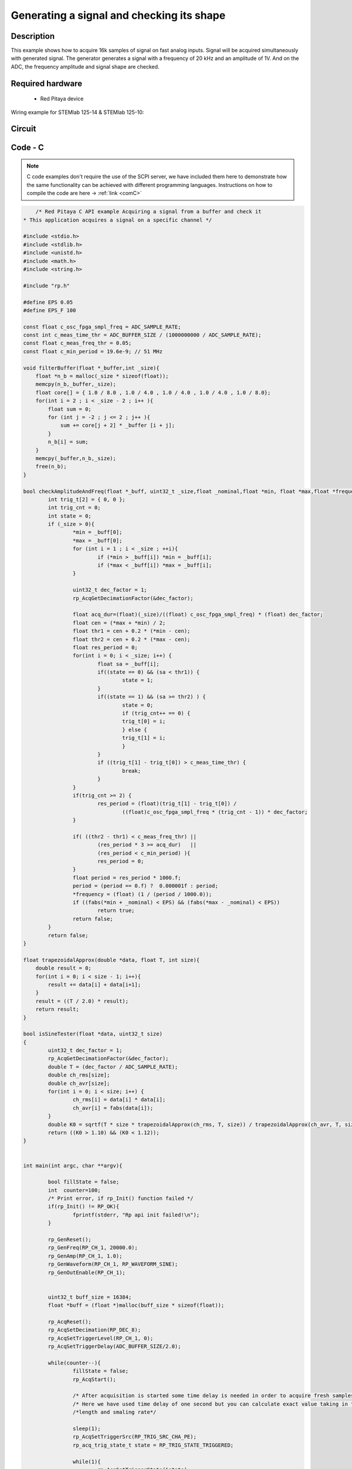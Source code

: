 Generating a signal and checking its shape
##########################################


.. http://blog.redpitaya.com/examples-new/synchronized-one-pulse-generating-and-acquiring/


Description
***********

This example shows how to acquire 16k samples of signal on fast analog inputs. Signal will be acquired simultaneously 
with generated signal. The generator generates a signal with a frequency of 20 kHz and an amplitude of 1V. And on the ADC, the frequency amplitude and signal shape are checked.

Required hardware
*****************

    - Red Pitaya device

Wiring example for STEMlab 125-14 & STEMlab 125-10:   
 
.. figure:: generate_continous_signal_on_fast_analog_output.png

Circuit
*******

.. figure:: generate_continous_signal_on_fast_analog_output_circuit1.png

Code - C
********

.. note::

    C code examples don't require the use of the SCPI server, we have included them here to demonstrate how the same functionality can be achieved with different programming languages. 
    Instructions on how to compile the code are here -> :ref:`link <comC>`

.. code-block:: c

        /* Red Pitaya C API example Acquiring a signal from a buffer and check it
    * This application acquires a signal on a specific channel */

    #include <stdio.h>
    #include <stdlib.h>
    #include <unistd.h>
    #include <math.h>
    #include <string.h>

    #include "rp.h"

    #define EPS 0.05
    #define EPS_F 100

    const float c_osc_fpga_smpl_freq = ADC_SAMPLE_RATE;
    const int c_meas_time_thr = ADC_BUFFER_SIZE / (1000000000 / ADC_SAMPLE_RATE);
    const float c_meas_freq_thr = 0.05;
    const float c_min_period = 19.6e-9; // 51 MHz

    void filterBuffer(float *_buffer,int _size){
        float *n_b = malloc(_size * sizeof(float));
        memcpy(n_b,_buffer,_size);
        float core[] = { 1.0 / 8.0 , 1.0 / 4.0 , 1.0 / 4.0 , 1.0 / 4.0 , 1.0 / 8.0};
        for(int i = 2 ; i < _size - 2 ; i++ ){
            float sum = 0;
            for (int j = -2 ; j <= 2 ; j++ ){
                sum += core[j + 2] * _buffer [i + j];
            }
            n_b[i] = sum;
        }
        memcpy(_buffer,n_b,_size);
        free(n_b);
    }

    bool checkAmplitudeAndFreq(float *_buff, uint32_t _size,float _nominal,float *min, float *max,float *frequency){
            int trig_t[2] = { 0, 0 };
            int trig_cnt = 0;
            int state = 0;
            if (_size > 0){
                    *min = _buff[0];
                    *max = _buff[0];
                    for (int i = 1 ; i < _size ; ++i){
                            if (*min > _buff[i]) *min = _buff[i];
                            if (*max < _buff[i]) *max = _buff[i];
                    }

                    uint32_t dec_factor = 1;
                    rp_AcqGetDecimationFactor(&dec_factor);

                    float acq_dur=(float)(_size)/((float) c_osc_fpga_smpl_freq) * (float) dec_factor;
                    float cen = (*max + *min) / 2;
                    float thr1 = cen + 0.2 * (*min - cen);
                    float thr2 = cen + 0.2 * (*max - cen);
                    float res_period = 0;
                    for(int i = 0; i < _size; i++) {
                            float sa = _buff[i];
                            if((state == 0) && (sa < thr1)) {
                                    state = 1;
                            }
                            if((state == 1) && (sa >= thr2) ) {
                                    state = 0;
                                    if (trig_cnt++ == 0) {
                                    trig_t[0] = i;
                                    } else {
                                    trig_t[1] = i;
                                    }
                            }
                            if ((trig_t[1] - trig_t[0]) > c_meas_time_thr) {
                                    break;
                            }
                    }
                    if(trig_cnt >= 2) {
                            res_period = (float)(trig_t[1] - trig_t[0]) /
                                    ((float)c_osc_fpga_smpl_freq * (trig_cnt - 1)) * dec_factor;
                    }

                    if( ((thr2 - thr1) < c_meas_freq_thr) ||
                            (res_period * 3 >= acq_dur)   ||
                            (res_period < c_min_period) ){
                            res_period = 0;
                    }
                    float period = res_period * 1000.f;
                    period = (period == 0.f) ?  0.000001f : period;
                    *frequency = (float) (1 / (period / 1000.0));
                    if ((fabs(*min + _nominal) < EPS) && (fabs(*max - _nominal) < EPS))
                            return true;
                    return false;
            }
            return false;
    }

    float trapezoidalApprox(double *data, float T, int size){
        double result = 0;
        for(int i = 0; i < size - 1; i++){
            result += data[i] + data[i+1];
        }
        result = ((T / 2.0) * result);
        return result;
    }

    bool isSineTester(float *data, uint32_t size)
    {
            uint32_t dec_factor = 1;
            rp_AcqGetDecimationFactor(&dec_factor);
            double T = (dec_factor / ADC_SAMPLE_RATE);
            double ch_rms[size];
            double ch_avr[size];
            for(int i = 0; i < size; i++) {
                    ch_rms[i] = data[i] * data[i];
                    ch_avr[i] = fabs(data[i]);
            }
            double K0 = sqrtf(T * size * trapezoidalApprox(ch_rms, T, size)) / trapezoidalApprox(ch_avr, T, size);
            return ((K0 > 1.10) && (K0 < 1.12));
    }


    int main(int argc, char **argv){

            bool fillState = false;
            int  counter=100;
            /* Print error, if rp_Init() function failed */
            if(rp_Init() != RP_OK){
                    fprintf(stderr, "Rp api init failed!\n");
            }

            rp_GenReset();
            rp_GenFreq(RP_CH_1, 20000.0);
            rp_GenAmp(RP_CH_1, 1.0);
            rp_GenWaveform(RP_CH_1, RP_WAVEFORM_SINE);
            rp_GenOutEnable(RP_CH_1);


            uint32_t buff_size = 16384;
            float *buff = (float *)malloc(buff_size * sizeof(float));

            rp_AcqReset();
            rp_AcqSetDecimation(RP_DEC_8);
            rp_AcqSetTriggerLevel(RP_CH_1, 0);
            rp_AcqSetTriggerDelay(ADC_BUFFER_SIZE/2.0);

            while(counter--){
                    fillState = false;
                    rp_AcqStart();

                    /* After acquisition is started some time delay is needed in order to acquire fresh samples in to buffer*/
                    /* Here we have used time delay of one second but you can calculate exact value taking in to account buffer*/
                    /*length and smaling rate*/

                    sleep(1);
                    rp_AcqSetTriggerSrc(RP_TRIG_SRC_CHA_PE);
                    rp_acq_trig_state_t state = RP_TRIG_STATE_TRIGGERED;

                    while(1){
                            rp_AcqGetTriggerState(&state);
                            if(state == RP_TRIG_STATE_TRIGGERED){
                            break;
                            }
                    }

                    while(!fillState){
                            rp_AcqGetBufferFillState(&fillState);
                    }

                    rp_AcqStop();
                    rp_AcqGetOldestDataV(RP_CH_1, &buff_size, buff);
                    filterBuffer(buff,buff_size);
                    printf("Acquiring Done\n");
                    float min = 0;
                    float max = 0;
                    float frequency = 0;
                    bool  isBrokenSignal = false;
                    if (checkAmplitudeAndFreq(buff,buff_size,1.0, &min , &max , &frequency)) {
                            printf("\tAmplitude is correct MIN = %0.4f , MAX = %0.4f\n",min,max);
                    }else{
                            printf("\tAmplitude is not correct MIN = %0.4f , MAX = %0.4f\n",min,max);
                            isBrokenSignal = true;
                    }
                    if (fabs(frequency - 20000.0) < EPS_F) {
                            printf("\tFrequency is correct %0.4f\n",frequency);
                    }else{
                            printf("\tFrequency is not correct %0.4f\n",frequency);
                            isBrokenSignal = true;
                    }

                    if (isSineTester(buff,buff_size)){
                            printf("\tSignal form is sine\n");
                    }else{
                            printf("\tSignal form is not sine\n");
                            isBrokenSignal = true;
                    }

                    printf("Signal is %s\n\n",isBrokenSignal ? "not correct" : "correct");
            }

            /* Releasing resources */
            free(buff);
            rp_Release();
            return 0;
    }


